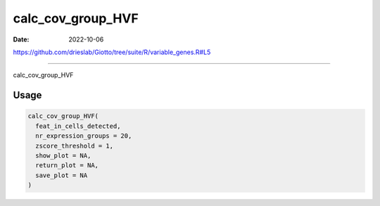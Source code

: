 ==================
calc_cov_group_HVF
==================

:Date: 2022-10-06

https://github.com/drieslab/Giotto/tree/suite/R/variable_genes.R#L5

===========

calc_cov_group_HVF

Usage
=====

.. code:: r

   calc_cov_group_HVF(
     feat_in_cells_detected,
     nr_expression_groups = 20,
     zscore_threshold = 1,
     show_plot = NA,
     return_plot = NA,
     save_plot = NA
   )
